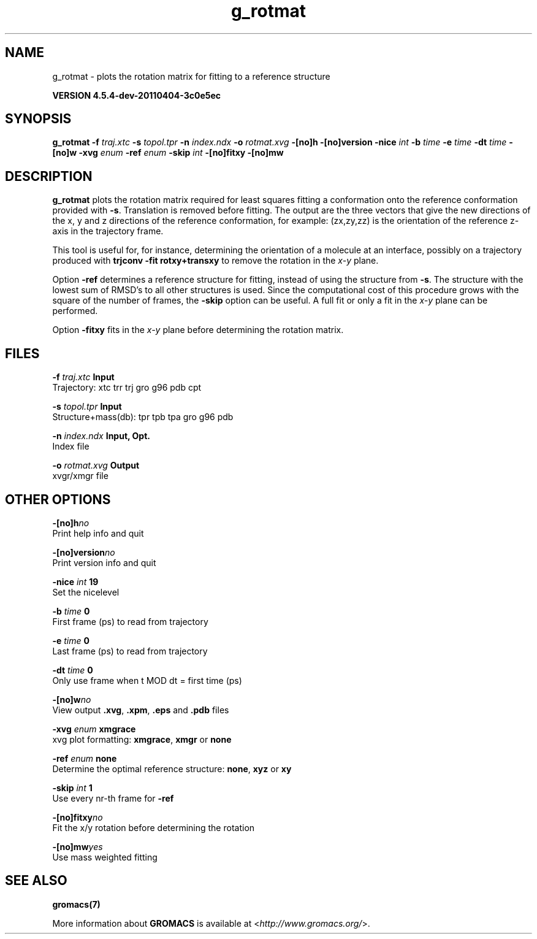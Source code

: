.TH g_rotmat 1 "Mon 4 Apr 2011" "" "GROMACS suite, VERSION 4.5.4-dev-20110404-3c0e5ec"
.SH NAME
g_rotmat - plots the rotation matrix for fitting to a reference structure

.B VERSION 4.5.4-dev-20110404-3c0e5ec
.SH SYNOPSIS
\f3g_rotmat\fP
.BI "\-f" " traj.xtc "
.BI "\-s" " topol.tpr "
.BI "\-n" " index.ndx "
.BI "\-o" " rotmat.xvg "
.BI "\-[no]h" ""
.BI "\-[no]version" ""
.BI "\-nice" " int "
.BI "\-b" " time "
.BI "\-e" " time "
.BI "\-dt" " time "
.BI "\-[no]w" ""
.BI "\-xvg" " enum "
.BI "\-ref" " enum "
.BI "\-skip" " int "
.BI "\-[no]fitxy" ""
.BI "\-[no]mw" ""
.SH DESCRIPTION
\&\fB g_rotmat\fR plots the rotation matrix required for least squares fitting
\&a conformation onto the reference conformation provided with
\&\fB \-s\fR. Translation is removed before fitting.
\&The output are the three vectors that give the new directions
\&of the x, y and z directions of the reference conformation,
\&for example: (zx,zy,zz) is the orientation of the reference
\&z\-axis in the trajectory frame.
\&


\&This tool is useful for, for instance,
\&determining the orientation of a molecule
\&at an interface, possibly on a trajectory produced with
\&\fB trjconv \-fit rotxy+transxy\fR to remove the rotation
\&in the \fI x\-y\fR plane.
\&


\&Option \fB \-ref\fR determines a reference structure for fitting,
\&instead of using the structure from \fB \-s\fR. The structure with
\&the lowest sum of RMSD's to all other structures is used.
\&Since the computational cost of this procedure grows with
\&the square of the number of frames, the \fB \-skip\fR option
\&can be useful. A full fit or only a fit in the \fI x\-y\fR plane can
\&be performed.
\&


\&Option \fB \-fitxy\fR fits in the \fI x\-y\fR plane before determining
\&the rotation matrix.
.SH FILES
.BI "\-f" " traj.xtc" 
.B Input
 Trajectory: xtc trr trj gro g96 pdb cpt 

.BI "\-s" " topol.tpr" 
.B Input
 Structure+mass(db): tpr tpb tpa gro g96 pdb 

.BI "\-n" " index.ndx" 
.B Input, Opt.
 Index file 

.BI "\-o" " rotmat.xvg" 
.B Output
 xvgr/xmgr file 

.SH OTHER OPTIONS
.BI "\-[no]h"  "no    "
 Print help info and quit

.BI "\-[no]version"  "no    "
 Print version info and quit

.BI "\-nice"  " int" " 19" 
 Set the nicelevel

.BI "\-b"  " time" " 0     " 
 First frame (ps) to read from trajectory

.BI "\-e"  " time" " 0     " 
 Last frame (ps) to read from trajectory

.BI "\-dt"  " time" " 0     " 
 Only use frame when t MOD dt = first time (ps)

.BI "\-[no]w"  "no    "
 View output \fB .xvg\fR, \fB .xpm\fR, \fB .eps\fR and \fB .pdb\fR files

.BI "\-xvg"  " enum" " xmgrace" 
 xvg plot formatting: \fB xmgrace\fR, \fB xmgr\fR or \fB none\fR

.BI "\-ref"  " enum" " none" 
 Determine the optimal reference structure: \fB none\fR, \fB xyz\fR or \fB xy\fR

.BI "\-skip"  " int" " 1" 
 Use every nr\-th frame for \fB \-ref\fR

.BI "\-[no]fitxy"  "no    "
 Fit the x/y rotation before determining the rotation

.BI "\-[no]mw"  "yes   "
 Use mass weighted fitting

.SH SEE ALSO
.BR gromacs(7)

More information about \fBGROMACS\fR is available at <\fIhttp://www.gromacs.org/\fR>.
